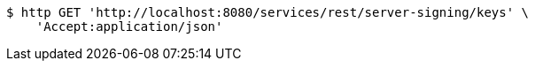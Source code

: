 [source,bash]
----
$ http GET 'http://localhost:8080/services/rest/server-signing/keys' \
    'Accept:application/json'
----